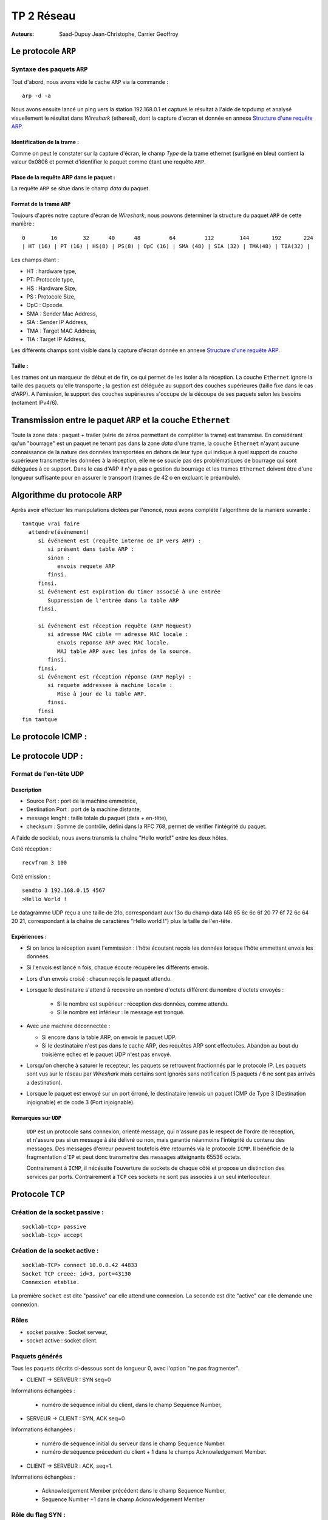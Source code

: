 ===========
TP 2 Réseau
===========

:Auteurs: Saad-Dupuy Jean-Christophe, Carrier Geoffroy

Le protocole ``ARP``
=====================

Syntaxe des paquets ``ARP``
----------------------------

Tout d'abord, nous avons vidé le cache ``ARP`` via la commande : ::

  arp -d -a

Nous avons ensuite lancé un ping vers la station 192.168.0.1 et capturé le résultat
à l'aide de tcpdump et analysé visuellement le résultat dans `Wireshark` (ethereal),
dont la capture d'ecran et donnée en annexe `Structure d'une requête ARP`_.

Identification de la trame :
::::::::::::::::::::::::::::

Comme on peut le constater sur la capture d'écran, le champ `Type` de la 
trame ethernet (surligné en bleu) contient la valeur 0x0806 et permet d'identifier 
le paquet comme étant une requête ``ARP``.

Place de la requête ARP dans le paquet :
::::::::::::::::::::::::::::::::::::::::

La requête ``ARP`` se situe dans le champ `data` du paquet.

Format de la trame ``ARP``
::::::::::::::::::::::::::

Toujours d'après notre capture d'écran de `Wireshark`, nous pouvons determiner la structure
du paquet ``ARP`` de cette manière : ::

        0        16        32      40      48         64         112        144       192       224
        | HT (16) | PT (16) | HS(8) | PS(8) | OpC (16) | SMA (48) | SIA (32) | TMA(48) | TIA(32) |

Les champs étant :

+ HT : hardware type,
+ PT: Protocole type,
+ HS : Hardware Size,
+ PS : Protocole Size,
+ OpC : Opcode.
+ SMA : Sender Mac Address,
+ SIA : Sender IP Address,
+ TMA : Target MAC Address,
+ TIA : Target IP Address,

Les différents champs sont visible dans la capture d'écran donnée en annexe `Structure d'une requête ARP`_.

Taille :
::::::::

Les trames ont un marqueur de début et de fin, ce qui permet de les isoler à la réception.
La couche ``Ethernet`` ignore la taille des paquets qu'elle transporte ; la gestion est déléguée au support des 
couches supérieures (taille fixe dans le cas d'ARP).
A l'émission, le support des couches supérieures s'occupe de la découpe de ses paquets selon les besoins (notament IPv4/6).

Transmission entre le paquet ``ARP`` et la couche ``Ethernet``
===============================================================

Toute la zone data : paquet + trailer (série de zéros permettant de compléter la trame) est transmise.
En considérant qu'un "bourrage" est un paquet ne tenant pas dans la zone `data` d'une trame, la couche ``Ethernet`` n'ayant aucune connaissance de la nature des données transportées en dehors de leur type qui indique à quel support de couche supérieure transmettre les données à la réception, elle ne se soucie pas des problématiques de bourrage qui sont déléguées à ce support.
Dans le cas d'ARP il n'y a pas e gestion du bourrage et les trames ``Ethernet`` doivent être d'une longueur suffisante pour en assurer le transport (trames de 42 o en excluant le préambule).


Algorithme du protocole ``ARP``
===============================

Après avoir effectuer les manipulations dictées par l'énoncé, nous avons complété l'algorithme de la 
manière suivante : ::

  tantque vrai faire
    attendre(événement)
       si événement est (requête interne de IP vers ARP) :
          si présent dans table ARP :
          sinon :
             envois requete ARP
          finsi.
       finsi.
       si événement est expiration du timer associé à une entrée
          Suppression de l'entrée dans la table ARP
       finsi.

       si événement est réception requête (ARP Request)
          si adresse MAC cible == adresse MAC locale :
             envois reponse ARP avec MAC locale.
             MAJ table ARP avec les infos de la source.
          finsi.
       finsi.
       si événement est réception réponse (ARP Reply) :
          si requete addressee à machine locale :
             Mise à jour de la table ARP.
          finsi.
       finsi
  fin tantque

Le protocole ICMP :
====================

Le protocole UDP :
==================

Format de l'en-tête UDP
------------------------

Description
::::::::::::

+ Source Port : port de la machine emmetrice,
+ Destination Port : port de la machine distante,
+ message lenght : taille totale du paquet (data + en-tête),
+ checksum : Somme de contrôle, défini dans la RFC 768, permet de vérifier l'intégrité du paquet.

A l'aide de socklab, nous avons transmis la chaîne "Hello world!" entre les deux hôtes.


Coté réception : ::

        recvfrom 3 100

Coté emission : ::

        sendto 3 192.168.0.15 4567
        >Hello World !

Le datagramme UDP reçu a une taille de 21o, correspondant aux 13o du champ data (48 65 6c 6c 6f 20 77 6f 72 6c 64 20 21, correspondant à la chaîne de caractères "Hello world !") plus la taille de l'en-tête.

Expériences :
:::::::::::::

+ Si on lance la réception avant l'emmission : l'hôte écoutant reçois les données lorsque l'hôte emmettant envois les données.
+ Si l'envois est lancé n fois, chaque écoute récupère les différents envois.
+ Lors d'un envois croisé : chacun reçois le paquet attendu.
+ Lorsque le destinataire s'attend à recevoire un nombre d'octets différent du nombre d'octets envoyés :

        + Si le nombre est supérieur : réception des données, comme attendu.
        + Si le nombre est inférieur : le message est tronqué.

+ Avec une machine déconnectée :

  + Si encore dans la table ARP, on envois le paquet UDP.
  + Si le destinataire n'est pas dans le cache ARP, des requêtes ARP sont effectuées. Abandon au bout du troisième echec et le paquet UDP n'est pas envoyé.

+ Lorsqu'on cherche à saturer le recepteur, les paquets se retrouvent fractionnés par le protocole IP. Les paquets sont vus sur le réseau par `Wireshark` mais certains sont ignorés sans notification (5 paquets / 6 ne sont pas arrivés a destination).

+ Lorsque le paquet est envoyé sur un port érroné, le destinataire renvois un paquet ICMP de Type 3 (Destination injoignable) et de code 3 (Port injoignable).

Remarques sur ``UDP``
:::::::::::::::::::::

 ``UDP`` est un protocole sans connexion, orienté message, qui n'assure pas le respect  de l'ordre de réception, et  n'assure pas si un message à été délivré ou non, mais garantie néanmoins l'intégrité du contenu des messages.
 Des messages d'erreur peuvent toutefois être retournés via le protocole ``ICMP``.
 Il bénéficie de la fragmentation d'``IP`` et peut donc transmettre des messages atteignants 65536 octets.

 Contrairement à ``ICMP``, il nécéssite l'ouverture de sockets de chaque côté et propose un distinction des services par ports. Contrairement à ``TCP`` ces sockets ne sont pas associés à un seul interlocuteur.

Protocole ``TCP``
==================

Création de la socket passive :
--------------------------------
::

        socklab-tcp> passive
        socklab-tcp> accept
 
Création de la socket active :
-------------------------------
::

        socklab-TCP> connect 10.0.0.42 44833
        Socket TCP creee: id=3, port=43130
        Connexion etablie.

La première ``socket`` est dite "passive" car elle attend une connexion.
La seconde est dite "active" car elle demande une connexion.

Rôles
-----

+ socket passive : Socket serveur,
+ socket active : socket client.



Paquets générés
----------------

Tous les paquets décrits ci-dessous sont de longueur 0, avec l'option "ne pas fragmenter".

+ CLIENT  -> SERVEUR : SYN seq=0

Informations échangées : 

  + numéro de séquence initial du client, dans le champ Sequence Number,


+ SERVEUR -> CLIENT : SYN, ACK seq=0

Informations échangées : 

  + numéro de séquence initial du serveur dans le champ Sequence Number.
  + numéro de séquence précedent du client + 1 dans le champs Acknowledgement Member.


+ CLIENT  -> SERVEUR : ACK, seq=1.

Informations échangées : 

  + Acknowledgement Member précédent dans le champ Sequence Number,
  + Sequence Number +1 dans le champ Acknowledgement Member 


Rôle du flag SYN :
--------------------

Le flag SYN sert pour une demande de synchronisation ou l'établissement de la connexion.
Le numéro de séquence permet de reconstituer le flux dans le bon ordre, quel que soit l'ordre d'arrivée des paquets et sans trou.

Au moment du accept...
-----------------------

Au niveau du serveur, seul une socket est créée en attente de requête SYN.
Lors du ``accept``, s'il n'y a pas encore de requête, le serveur en attend une.
Ensuite, le serveur crée une socket dédiée permettant de communiquer avec le client et répond au SYN avec un SYN+ACK.
 
Identification
----------------

On peut identifier les connexions à partir des addresse et port du client dans les paquets IP.

Port inexistant
----------------

Lorsque le client tente de se connecter sur un port fermé, le serveur répond par un paquet TCP avec le flag ReSeT (une politique de sécurité courante est de DROPer le paquet, *i.e* ignorer la demande).

Fermeture des connexions
------------------------

Flag ``FIN``
:::::::::::::

Le flag ``FIN`` indique que son émetteur ne souhaite plus envoyer de données. Quand les deux interlocuteurs ont envoyé un
``FIN`` les sockets sont fermées et la pile ``TCP`` perd les informations de la connexion.

Echanges
::::::::

+ 1 --> 2 FIN+ACK 
+ 2 --> 1 ACK

(des données peuvent être émises ici de 2 vers 1 et ACK de 1 vers 2).

+ 2 --> 1 FIN+ACK
+ 1 --> 2 ACK

Avec 1 et 2 client et serveur, ou l'inverse.


Fermeture de sockets et écriture
::::::::::::::::::::::::::::::::

+ Lors de la fermeture d'un socket coté client avec ``close``, une tentative de ``write`` de ce même coté est tout simplement impossible, la socket étant détruite.
  Du coté serveur, nous recevons un paquet ``TCP`` de type ReSeT.
+ le ``shutdown out`` permet de recevoir mais pas d'écrire,
+ le ``shutdown in``  permet d'écrire, mais pas de recevoir.
+ le ``shutdown both`` coupe l'emmission et la reception, mais ne détruit pas la socket. Elle devra être fermée à l'aide de ``close``.

Automates
::::::::::

.. image:: mealy_active.png
        :width: 15cm

.. image:: mealy_passive.png
        :width: 15cm

Etude du séquencement et du contrôle d'erreur
==============================================

Nous avons connectés deux machines entre elles en ``TCP`` et fait transiter des données de type chaîne de caractère
dessus.

Rôle du Sequence Number et de l'ACK Number
------------------------------------------

C'est deux champs servent à assurer l'ordre, la retransmission des paquets perdus et la suppression des paquets dupliqués.

Algorithme de mise à jour des deux champs
------------------------------------------

En observant la communication entre le client et le serveur :

+ Emission : ::
 
        initial : SN = valeur initial, ACKN = valeur initiale.

        ensuite : SN = SN + longueur data du dernier envois, ACKN = ACKN

+ Reception : ::

        SN = SN initial reçus, ACKN = SN reçu + longueur data dernière reception



Contrôle de flux
=================

Si les données à transmettre sont de taille supérieur à celle de la fenêtre de reception, l'emmeteur enverras au recepteur le paquet fragmenté en accord avec la taille de la fenêtre de la machine receptrice, miss à jour à chaque paquet.



Exercices de synthèse
=====================

La commande talk
----------------

Nous n'avons pas étudié les sources de ce programme, notre compréhension du protocole est donc limitée.

Négociation
:::::::::::

La négociation se fait en UDP. Celle-ci est prise en charge côté serveur via ``inetd`` qui ouvre un socket sur le service standard ``talk`` (défini dans ``/etc/services``) et appelle ``in.talk``, et côté client par ``talk`` qui utilise un port temporaire client.

- Le client du "demandeur" indique entre autres au serveur du "demandé" l'utilisateur demandeur, l'utilisateur demandé et optionnellement le ``tty`` demandé.

- Le serveur du demandeur indique s'il peut ou non transmettre la requête ; le cas échéant, il notifie alors le demandé sur tous les ``tty`` (selon l'implémentation du protocole) ou celui spécifié.

- En l'absence d'absence de réponse du demandé, après un timeout de généralement 30 secondes, le serveur du demandé notifie le client du demandeur du refus.

- En cas d'acceptation, le demandé invoque le client et un échange similaire aux trois points précédents a lieu, puis la partie discussion commence.

Des numéros de ports TCP temporaires ont été échangés durant cette négociation selon un mécanisme que nous n'avons déterminé.

Discussion
::::::::::

La discussion se fait en TCP. Celle-ci est entièrement pris en charge par les programmes ``talk`` invoqués par les interlocuteurs, désignés comme clients dans la négociation. Le flag PSH est systématiquement utilisé pour assurer la fluidité des échanges. Il semblerait que des échanges UDP perdurent, nous n'en avons pas compris l'utilité.

- Le programe du demandé se connecte en TCP sur un port temporaire, sur lequel écoute le programme du demandeur.

- Le demandé transmet 3 caractères de contrôle (suppression en arrière et avant et un troisière).

- Puis chacun transmet chaque caractère à sa saisie.

Clôture
:::::::

- À l'interruption de l'un des processus, ce dernier clôt le socket (émission d'un FIN+ACK). Son interlocuteur transmet un FIN+ACK. Contrairement à ``socklab``, seul l'initiateur de la fermeture envoie un ACK pour le FIN+ACK.

- Des échanges UDP ont ensuite lieu. Ils contiennent à nouveau les utilisateurs émetteurs et récepteurs.


Structure d'une requête ARP
===========================

.. image:: arp1.png
        :width: 15cm



